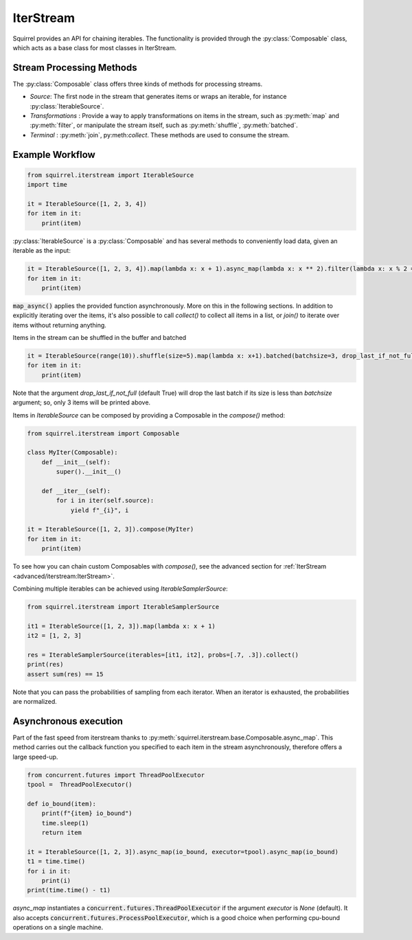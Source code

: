 IterStream
==========

Squirrel provides an API for chaining iterables.
The functionality is provided through the :py:class:`Composable` class, which acts as a base class for most classes in IterStream.

Stream Processing Methods
-------------------------
The :py:class:`Composable` class offers three kinds of methods for processing streams.

* *Source*: The first node in the stream that generates items or wraps an iterable, for instance :py:class:`IterableSource`.
* *Transformations* : Provide a way to apply transformations on items in the stream, such as :py:meth:`map` and :py:meth:`filter`, or manipulate the stream itself, such as :py:meth:`shuffle`, :py:meth:`batched`.
* *Terminal* : :py:meth:`join`, py:meth:`collect`. These methods are used to consume the stream.

Example Workflow
----------------

.. code-block:: python

    from squirrel.iterstream import IterableSource
    import time

    it = IterableSource([1, 2, 3, 4])
    for item in it:
        print(item)

:py:class:`IterableSource` is a :py:class:`Composable` and has several methods to conveniently load data, given an iterable as the input:

.. code-block:: python

    it = IterableSource([1, 2, 3, 4]).map(lambda x: x + 1).async_map(lambda x: x ** 2).filter(lambda x: x % 2 == 0)
    for item in it:
        print(item)

:code:`map_async()` applies the provided function asynchronously. More on this in the following sections.
In addition to explicitly iterating over the items, it's also possible to call `collect()` to collect all items in a list, or `join()` to iterate over items without returning anything.

Items in the stream can be shuffled in the buffer and batched

.. code-block:: python

    it = IterableSource(range(10)).shuffle(size=5).map(lambda x: x+1).batched(batchsize=3, drop_last_if_not_full=True)
    for item in it:
        print(item)

Note that the argument `drop_last_if_not_full` (default True) will drop the last batch if its size is less than `batchsize` argument; so, only 3 items will be printed above.

Items in `IterableSource` can be composed by providing a Composable in the `compose()` method:

.. code-block:: python

    from squirrel.iterstream import Composable

    class MyIter(Composable):
        def __init__(self):
            super().__init__()

        def __iter__(self):
            for i in iter(self.source):
                yield f"_{i}", i

    it = IterableSource([1, 2, 3]).compose(MyIter)
    for item in it:
        print(item)


To see how you can chain custom Composables with `compose()`, see the advanced section for :ref:`IterStream <advanced/iterstream:IterStream>`.

Combining multiple iterables can be achieved using `IterableSamplerSource`:

.. code-block:: python

    from squirrel.iterstream import IterableSamplerSource

    it1 = IterableSource([1, 2, 3]).map(lambda x: x + 1)
    it2 = [1, 2, 3]

    res = IterableSamplerSource(iterables=[it1, it2], probs=[.7, .3]).collect()
    print(res)
    assert sum(res) == 15

Note that you can pass the probabilities of sampling from each iterator. When an iterator is exhausted, the probabilities are normalized.

Asynchronous execution
----------------------
Part of the fast speed from iterstream thanks to :py:meth:`squirrel.iterstream.base.Composable.async_map`. This method carries out the callback function you specified to each item in the stream asynchronously, therefore offers a large speed-up.

.. code-block:: python


    from concurrent.futures import ThreadPoolExecutor
    tpool =  ThreadPoolExecutor()

    def io_bound(item):
        print(f"{item} io_bound")
        time.sleep(1)
        return item

    it = IterableSource([1, 2, 3]).async_map(io_bound, executor=tpool).async_map(io_bound)
    t1 = time.time()
    for i in it:
        print(i)
    print(time.time() - t1)

`async_map` instantiates a :code:`concurrent.futures.ThreadPoolExecutor` if the argument `executor` is `None` (default).
It also accepts :code:`concurrent.futures.ProcessPoolExecutor`, which is a good choice when performing cpu-bound operations on a single machine.

